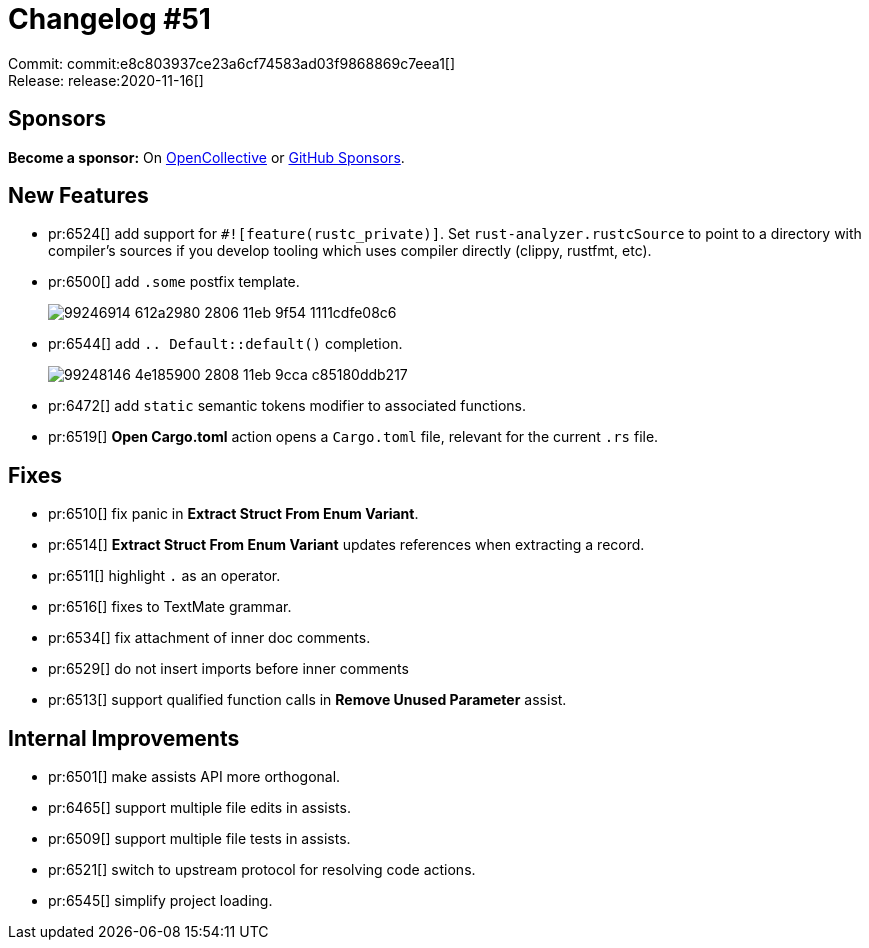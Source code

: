 = Changelog #51
:sectanchors:
:page-layout: post

Commit: commit:e8c803937ce23a6cf74583ad03f9868869c7eea1[] +
Release: release:2020-11-16[]

== Sponsors

**Become a sponsor:** On https://opencollective.com/rust-analyzer/[OpenCollective] or
https://github.com/sponsors/rust-analyzer[GitHub Sponsors].

== New Features

* pr:6524[] add support for `#![feature(rustc_private)]`.
  Set `rust-analyzer.rustcSource` to point to a directory with compiler's sources if you develop tooling which uses compiler directly (clippy, rustfmt, etc).

* pr:6500[] add `.some` postfix template.
+
image::https://user-images.githubusercontent.com/1711539/99246914-612a2980-2806-11eb-9f54-1111cdfe08c6.gif[]
* pr:6544[] add `.. Default::default()` completion.
+
image::https://user-images.githubusercontent.com/1711539/99248146-4e185900-2808-11eb-9cca-c85180ddb217.gif[]
* pr:6472[] add `static` semantic tokens modifier to associated functions.
* pr:6519[] **Open Cargo.toml** action opens a `Cargo.toml` file, relevant for the current `.rs` file.

== Fixes

* pr:6510[] fix panic in **Extract Struct From Enum Variant**.
* pr:6514[] **Extract Struct From Enum Variant** updates references when extracting a record.
* pr:6511[] highlight `.` as an operator.
* pr:6516[] fixes to TextMate grammar.
* pr:6534[] fix attachment of inner doc comments.
* pr:6529[] do not insert imports before inner comments
* pr:6513[] support qualified function calls in **Remove Unused Parameter** assist.

== Internal Improvements

* pr:6501[] make assists API more orthogonal.
* pr:6465[] support multiple file edits in assists.
* pr:6509[] support multiple file tests in assists.
* pr:6521[] switch to upstream protocol for resolving code actions.
* pr:6545[] simplify project loading.

